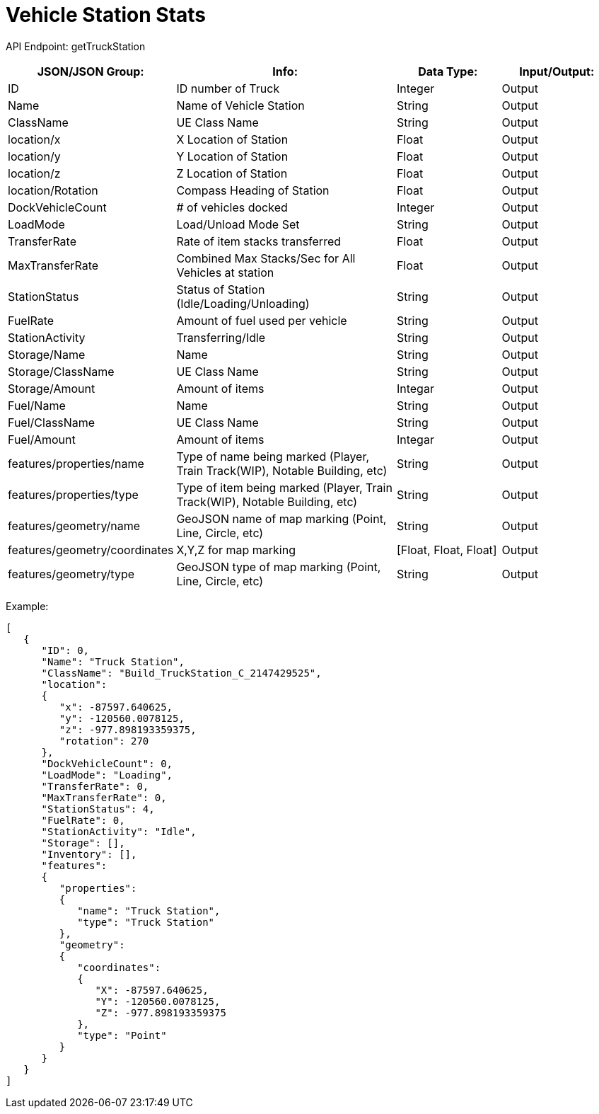 = Vehicle Station Stats

:url-repo: https://www.github.com/porisius/FicsitRemoteMonitoring

API Endpoint: getTruckStation +

[cols="1,2,1,1"]
|===
|JSON/JSON Group: |Info: |Data Type: |Input/Output:

|ID
|ID number of Truck
|Integer
|Output

|Name
|Name of Vehicle Station
|String
|Output

|ClassName
|UE Class Name
|String
|Output

|location/x
|X Location of Station
|Float
|Output

|location/y
|Y Location of Station
|Float
|Output

|location/z
|Z Location of Station
|Float
|Output

|location/Rotation
|Compass Heading of Station
|Float
|Output

|DockVehicleCount
|# of vehicles docked
|Integer
|Output

|LoadMode
|Load/Unload Mode Set
|String
|Output

|TransferRate
|Rate of item stacks transferred
|Float
|Output

|MaxTransferRate
|Combined Max Stacks/Sec for All Vehicles at station
|Float
|Output

|StationStatus
|Status of Station (Idle/Loading/Unloading)
|String
|Output

|FuelRate
|Amount of fuel used per vehicle
|String
|Output

|StationActivity
|Transferring/Idle
|String
|Output

|Storage/Name
|Name
|String
|Output

|Storage/ClassName
|UE Class Name
|String
|Output

|Storage/Amount
|Amount of items
|Integar
|Output

|Fuel/Name
|Name
|String
|Output

|Fuel/ClassName
|UE Class Name
|String
|Output

|Fuel/Amount
|Amount of items
|Integar
|Output

|features/properties/name
|Type of name being marked (Player, Train Track(WIP), Notable Building, etc)
|String
|Output

|features/properties/type
|Type of item being marked (Player, Train Track(WIP), Notable Building, etc)
|String
|Output

|features/geometry/name
|GeoJSON name of map marking (Point, Line, Circle, etc)
|String
|Output

|features/geometry/coordinates
|X,Y,Z for map marking
|[Float, Float, Float]
|Output

|features/geometry/type
|GeoJSON type of map marking (Point, Line, Circle, etc)
|String
|Output

|===

Example:
[source,json]
-----------------
[
   {
      "ID": 0,
      "Name": "Truck Station",
      "ClassName": "Build_TruckStation_C_2147429525",
      "location":
      {
         "x": -87597.640625,
         "y": -120560.0078125,
         "z": -977.898193359375,
         "rotation": 270
      },
      "DockVehicleCount": 0,
      "LoadMode": "Loading",
      "TransferRate": 0,
      "MaxTransferRate": 0,
      "StationStatus": 4,
      "FuelRate": 0,
      "StationActivity": "Idle",
      "Storage": [],
      "Inventory": [],
      "features":
      {
         "properties":
         {
            "name": "Truck Station",
            "type": "Truck Station"
         },
         "geometry":
         {
            "coordinates":
            {
               "X": -87597.640625,
               "Y": -120560.0078125,
               "Z": -977.898193359375
            },
            "type": "Point"
         }
      }
   }
]
-----------------